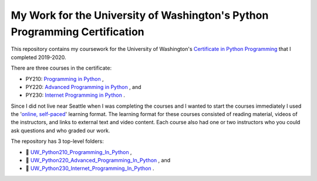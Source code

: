 My Work for the University of Washington's Python Programming Certification
===========================================================================

This repository contains my coursework for the University of Washington's `Certificate in Python Programming
<https://www.pce.uw.edu/certificates/python-programming/>`_ that I completed 2019-2020.

There are three courses in the certificate:

- PY210: `Programming in Python <https://www.pce.uw.edu/courses/programming-in-python>`_ ,
- PY220: `Advanced Programming in Python <https://www.pce.uw.edu/courses/advanced-programming-in-python>`_ , and 
- PY230: `Internet Programming in Python <https://www.pce.uw.edu/courses/internet-programming-with-python>`_ .

Since I did not live near Seattle when I was completing the courses and I wanted to start the courses immediately I used the '`online, self-paced <https://www.pce.uw.edu/help/selecting-a-program/learning-formats#selfpaced>`_'
learning format. The learning format for these courses consisted of reading material, videos of the instructors, and links to external text and video content. Each course also had one or two instructors who you could ask questions and who graded our work.

The repository has 3 top-level folders:

- |folder| `UW_Python210_Programming_In_Python <https://github.com/brianminsk/PythonClasses/tree/master/UW_Python210_Programming_In_Python>`_ ,
- |folder| `UW_Python220_Advanced_Programming_In_Python <https://github.com/brianminsk/PythonClasses/tree/master/UW_Python220_Advanced_Programming_In_Python>`_ , and 
- |folder| `UW_Python230_Internet_Programming_In_Python <https://github.com/brianminsk/PythonClasses/tree/master/UW_Python230_Internet_Programming_In_Python>`_ .

.. |folder| unicode:: U+1F4C1

